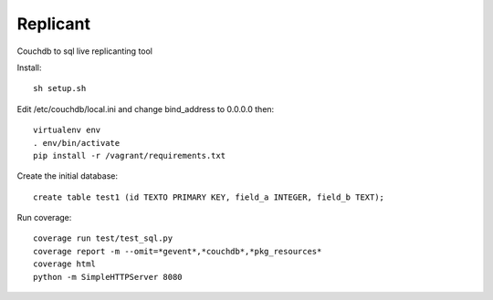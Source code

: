 Replicant
=============

Couchdb to sql live replicanting tool

Install::

    sh setup.sh

Edit /etc/couchdb/local.ini and change bind_address to 0.0.0.0 then::

    virtualenv env
    . env/bin/activate
    pip install -r /vagrant/requirements.txt

Create the initial database::

    create table test1 (id TEXTO PRIMARY KEY, field_a INTEGER, field_b TEXT);

Run coverage::

    coverage run test/test_sql.py
    coverage report -m --omit=*gevent*,*couchdb*,*pkg_resources*
    coverage html
    python -m SimpleHTTPServer 8080